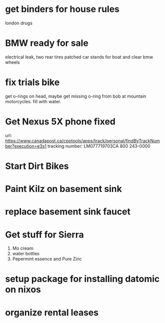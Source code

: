 * get binders for house rules
london drugs
* BMW ready for sale
electrical leak, two rear tires patched
car stands for boat and clear bmw wheels
* fix trials bike
get o-rings on head, maybe get missing o-ring from bob at mountain
motorcycles.  fill with water.
* Get Nexus 5X phone fixed
url: https://www.canadapost.ca/cpotools/apps/track/personal/findByTrackNumber?execution=e3s1
tracking number: LM077719703CA
800 243-0000
* Start Dirt Bikes
* Paint Kilz on basement sink
* replace basement sink faucet
* Get stuff for Sierra
1. Mo cream 
2. water bottles 
3. Pepermint essence and Pure Zinc 
* setup package for installing datomic on nixos
* organize rental leases

